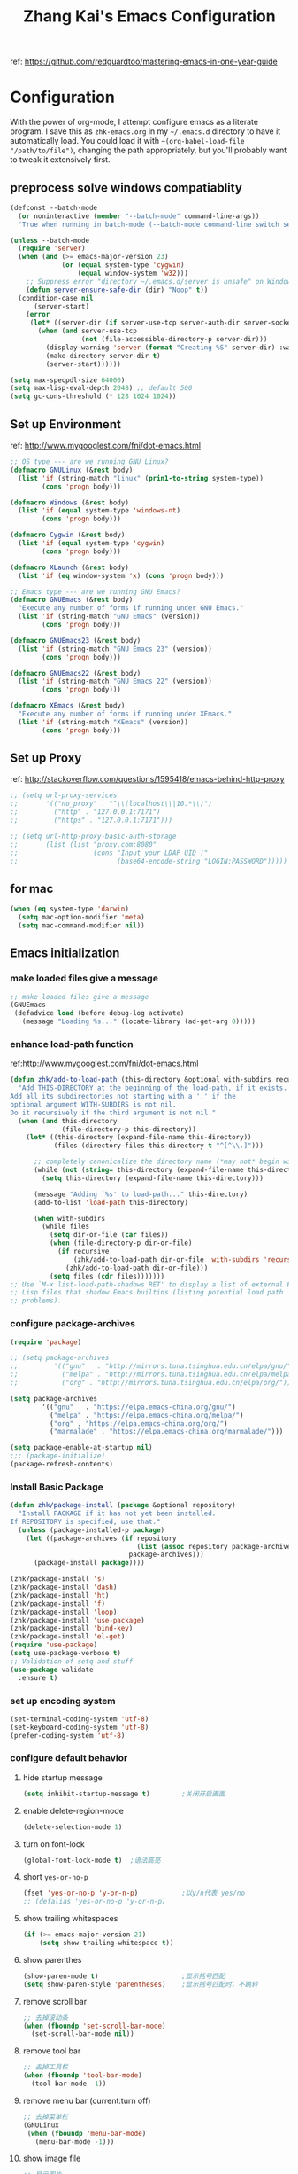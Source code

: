 #+TITLE: Zhang Kai's Emacs Configuration
#+OPTIONS: toc:4 h:4

ref: [[https://github.com/redguardtoo/mastering-emacs-in-one-year-guide]]
* Configuration
With the power of org-mode, I attempt configure emacs as a literate program. 
I save this as =zhk-emacs.org= in my =~/.emacs.d= directory to have it automatically load.
You could load it with =~(org-babel-load-file "/path/to/file")=, 
changing the path appropriately, but you'll probably want to tweak it extensively first.

** preprocess solve windows compatiablity
#+BEGIN_SRC emacs-lisp
  (defconst --batch-mode 
    (or noninteractive (member "--batch-mode" command-line-args))
    "True when running in batch-mode (--batch-mode command-line switch set).")

  (unless --batch-mode
    (require 'server)
    (when (and (>= emacs-major-version 23)
               (or (equal system-type 'cygwin)
                   (equal window-system 'w32)))
      ;; Suppress error "directory ~/.emacs.d/server is unsafe" on Windows.
      (defun server-ensure-safe-dir (dir) "Noop" t))
    (condition-case nil
        (server-start)
      (error
       (let* ((server-dir (if server-use-tcp server-auth-dir server-socket-dir)))
         (when (and server-use-tcp
                    (not (file-accessible-directory-p server-dir)))
           (display-warning 'server (format "Creating %S" server-dir) :warning)
           (make-directory server-dir t)
           (server-start))))))

  (setq max-specpdl-size 64000)
  (setq max-lisp-eval-depth 2048) ;; default 500
  (setq gc-cons-threshold (* 128 1024 1024))
#+END_SRC

** Set up Environment
ref: [[http://www.mygooglest.com/fni/dot-emacs.html]]
#+BEGIN_SRC emacs-lisp
  ;; OS type --- are we running GNU Linux?
  (defmacro GNULinux (&rest body)
    (list 'if (string-match "linux" (prin1-to-string system-type))
          (cons 'progn body)))
  
  (defmacro Windows (&rest body)
    (list 'if (equal system-type 'windows-nt)
          (cons 'progn body)))
  
  (defmacro Cygwin (&rest body)
    (list 'if (equal system-type 'cygwin)
          (cons 'progn body)))
  
  (defmacro XLaunch (&rest body)
    (list 'if (eq window-system 'x) (cons 'progn body)))
  
  ;; Emacs type --- are we running GNU Emacs?
  (defmacro GNUEmacs (&rest body)
    "Execute any number of forms if running under GNU Emacs."
    (list 'if (string-match "GNU Emacs" (version))
          (cons 'progn body)))
  
  (defmacro GNUEmacs23 (&rest body)
    (list 'if (string-match "GNU Emacs 23" (version))
          (cons 'progn body)))
  
  (defmacro GNUEmacs22 (&rest body)
    (list 'if (string-match "GNU Emacs 22" (version))
          (cons 'progn body)))
  
  (defmacro XEmacs (&rest body)
    "Execute any number of forms if running under XEmacs."
    (list 'if (string-match "XEmacs" (version))
          (cons 'progn body)))
  #+END_SRC

** Set up Proxy
ref: [[http://stackoverflow.com/questions/1595418/emacs-behind-http-proxy]]
#+BEGIN_SRC emacs-lisp
  ;; (setq url-proxy-services
  ;;       '(("no_proxy" . "^\\(localhost\\|10.*\\)")
  ;;         ("http" . "127.0.0.1:7171")
  ;;         ("https" . "127.0.0.1:7171")))

  ;; (setq url-http-proxy-basic-auth-storage
  ;;       (list (list "proxy.com:8080"
  ;;                   (cons "Input your LDAP UID !"
  ;;                         (base64-encode-string "LOGIN:PASSWORD")))))
#+END_SRC
** for mac
#+BEGIN_SRC emacs-lisp
  (when (eq system-type 'darwin)
    (setq mac-option-modifier 'meta)
    (setq mac-command-modifier nil))
#+END_SRC
** Emacs initialization
*** make loaded files give a message
#+BEGIN_SRC emacs-lisp
  ;; make loaded files give a message
  (GNUEmacs
   (defadvice load (before debug-log activate)
     (message "Loading %s..." (locate-library (ad-get-arg 0)))))
#+END_SRC
*** enhance load-path function
ref:[[http://www.mygooglest.com/fni/dot-emacs.html]]
#+BEGIN_SRC emacs-lisp
  (defun zhk/add-to-load-path (this-directory &optional with-subdirs recursive)
    "Add THIS-DIRECTORY at the beginning of the load-path, if it exists.
  Add all its subdirectories not starting with a '.' if the
  optional argument WITH-SUBDIRS is not nil.
  Do it recursively if the third argument is not nil."
    (when (and this-directory
               (file-directory-p this-directory))
      (let* ((this-directory (expand-file-name this-directory))
             (files (directory-files this-directory t "^[^\\.]")))
  
        ;; completely canonicalize the directory name (*may not* begin with `~')
        (while (not (string= this-directory (expand-file-name this-directory)))
          (setq this-directory (expand-file-name this-directory)))
  
        (message "Adding `%s' to load-path..." this-directory)
        (add-to-list 'load-path this-directory)
  
        (when with-subdirs
          (while files
            (setq dir-or-file (car files))
            (when (file-directory-p dir-or-file)
              (if recursive
                  (zhk/add-to-load-path dir-or-file 'with-subdirs 'recursive)
                (zhk/add-to-load-path dir-or-file)))
            (setq files (cdr files)))))))
  ;; Use `M-x list-load-path-shadows RET' to display a list of external Emacs
  ;; Lisp files that shadow Emacs builtins (listing potential load path
  ;; problems).
#+END_SRC

*** configure package-archives
#+BEGIN_SRC emacs-lisp
  (require 'package)

  ;; (setq package-archives
  ;;         '(("gnu"   . "http://mirrors.tuna.tsinghua.edu.cn/elpa/gnu/")
  ;;           ("melpa" . "http://mirrors.tuna.tsinghua.edu.cn/elpa/melpa/")
  ;;           ("org" . "http://mirrors.tuna.tsinghua.edu.cn/elpa/org/")))

  (setq package-archives
          '(("gnu"   . "https://elpa.emacs-china.org/gnu/")
            ("melpa" . "https://elpa.emacs-china.org/melpa/")
            ("org" . "https://elpa.emacs-china.org/org/")
            ("marmalade" . "https://elpa.emacs-china.org/marmalade/")))

  (setq package-enable-at-startup nil)
  ;;; (package-initialize)
  (package-refresh-contents)
#+END_SRC

*** Install Basic Package
#+BEGIN_SRC emacs-lisp
  (defun zhk/package-install (package &optional repository)
    "Install PACKAGE if it has not yet been installed.
  If REPOSITORY is specified, use that."
    (unless (package-installed-p package)
      (let ((package-archives (if repository
                                  (list (assoc repository package-archives))
                                package-archives)))
        (package-install package))))

  (zhk/package-install 's)
  (zhk/package-install 'dash)
  (zhk/package-install 'ht)
  (zhk/package-install 'f)
  (zhk/package-install 'loop)
  (zhk/package-install 'use-package)
  (zhk/package-install 'bind-key)
  (zhk/package-install 'el-get)
  (require 'use-package)
  (setq use-package-verbose t)
  ;; Validation of setq and stuff
  (use-package validate
    :ensure t)

#+END_SRC
*** set up encoding system
#+BEGIN_SRC emacs-lisp
  (set-terminal-coding-system 'utf-8)
  (set-keyboard-coding-system 'utf-8)
  (prefer-coding-system 'utf-8)
#+END_SRC

*** configure default behavior
**** hide startup message
#+BEGIN_SRC emacs-lisp
  (setq inhibit-startup-message t)        ;关闭开启画面
#+END_SRC
**** enable delete-region-mode
#+BEGIN_SRC emacs-lisp
  (delete-selection-mode 1)
#+END_SRC
**** turn on font-lock
#+BEGIN_SRC emacs-lisp
  (global-font-lock-mode t)  ;语法高亮
#+END_SRC
**** short =yes-or-no-p=
#+BEGIN_SRC emacs-lisp
  (fset 'yes-or-no-p 'y-or-n-p)           ;以y/n代表 yes/no
  ;; (defalias 'yes-or-no-p 'y-or-n-p)
#+END_SRC
**** show trailing whitespaces
#+BEGIN_SRC emacs-lisp
  (if (>= emacs-major-version 21)
      (setq show-trailing-whitespace t))
#+END_SRC
**** show parenthes 
#+BEGIN_SRC emacs-lisp
  (show-paren-mode t)                     ;显示括号匹配
  (setq show-paren-style 'parentheses)    ;显示括号匹配时，不跳转
#+END_SRC
**** remove scroll bar
#+BEGIN_SRC emacs-lisp
  ;; 去掉滚动条
  (when (fboundp 'set-scroll-bar-mode)
    (set-scroll-bar-mode nil))
#+END_SRC
**** remove tool bar
#+BEGIN_SRC emacs-lisp
  ;; 去掉工具栏
  (when (fboundp 'tool-bar-mode)
    (tool-bar-mode -1))
#+END_SRC
**** remove menu bar (current:turn off)
#+BEGIN_SRC emacs-lisp
  ;; 去掉菜单栏
  (GNULinux
   (when (fboundp 'menu-bar-mode)
     (menu-bar-mode -1)))
#+END_SRC
**** show image file
#+BEGIN_SRC emacs-lisp
  ;; 显示图片
  (when (fboundp 'auto-image-file-mode)
   (auto-image-file-mode t))
#+END_SRC
**** configure column related stuff
#+BEGIN_SRC emacs-lisp
  (setq column-number-mode t)             ;显示列号 the other way
  ;; (setq line-number-mode t)               ;显示行号
  (setq default-fill-column 80)           ;默认显示 80列就换行
  (setq-default fill-column 80)
#+END_SRC
**** enable uniquify
The library uniquify overrides Emacs’ default mechanism 
for making buffer names unique (using suffixes like <2>, 
<3> etc.) with a more sensible behaviour which use parts 
of the file names to make the buffer names distinguishable.
#+BEGIN_SRC emacs-lisp
  (require 'uniquify)
  (setq uniquify-buffer-name-style 'post-forward)
  (setq uniquify-after-kill-buffer-p t) ; rename after killing uniquified
  (setq uniquify-ignore-buffers-re "^\\*") ; don't muck with special buffers
#+END_SRC
**** Don't clutter up directories with files~
Rather than saving backup files scattered all over the file system,
let them live in the =.emacs.d/backups= directory inside of the starter kit.
emacs中，改变文件时，默认都会产生备份文件（以~结尾的文件）。可以完全去掉
（并不可取），也可以制定备份的方式。这里采用的是，把所有的文件备份都放在一个
固定的地方。对于每个备份文件，保留最原始的两个版本和最新的五个版本。
并且备份的时候，备份文件是复件，而不是原件。
#+BEGIN_SRC emacs-lisp
  (setq version-control t)
  (setq kept-old-versions 2)
  (setq kept-new-versions 5)
  (setq delete-old-versions t)
  (setq backup-by-copying t)
  (setq zhk/backup-dir (expand-file-name ".backups" zhk-top-dir))
  (if (not (file-exists-p zhk/backup-dir))
      (make-directory zhk/backup-dir))
  (setq backup-directory-alist `((".*" . ,zhk/backup-dir)))
#+END_SRC

**** set up hippie-expand
hippie-expand会优先使用表最前面的函数来补全。
这是说，首先使用当前的buffer补全，如果找不到，就到别的可见的窗口里寻找，
如果还找不到，那么到所有打开的buffer去找，如果还……那么到kill-ring里，
到文件名，到简称列表里，到list......当前使用的匹配方式会在echo区域显示。
特别有意思的是try-expand-line，它可以帮你补全整整一行文字。我很多时候有
两行文字大致相同，只有几个字不一样，但是我懒得去copy paste一下。那么我就
输入这行文字的前面几个字。然后多按几下M-/就能得到那一行。
#+BEGIN_SRC emacs-lisp
  ;;(global-set-key [(meta ?/)] 'hippie-expand)
  (bind-key "M-/" 'hippie-expand)
  (setq hippie-expand-try-functions-list
        '(try-expand-line
          try-expand-line-all-buffers
          try-expand-list
          try-expand-list-all-buffers
          try-expand-dabbrev
          try-expand-dabbrev-visible
          try-expand-dabbrev-all-buffers
          try-expand-dabbrev-from-kill
          try-complete-file-name
          try-complete-file-name-partially
          try-complete-lisp-symbol
          try-complete-lisp-symbol-partially
          try-expand-whole-kill))
#+END_SRC
**** enhance shell-mode
#+BEGIN_SRC emacs-lisp
  ;; (add-hook 'shell-mode-hook 'ansi-color-for-comint-mode-on)
  ;; comint install
  (use-package xterm-color
    :ensure t
    :config (progn
              (require 'xterm-color)
              (setq comint-output-filter-functions
                    (remove 'ansi-color-process-output comint-output-filter-functions))

              (add-hook 'shell-mode-hook
                        (lambda ()
                          ;; Disable font-locking in this buffer to improve performance
                          (font-lock-mode -1)
                          ;; Prevent font-locking from being re-enabled in this buffer
                          (make-local-variable 'font-lock-function)
                          (setq font-lock-function (lambda (_) nil))
                          (add-hook 'comint-preoutput-filter-functions 'xterm-color-filter nil t)))
              (setenv "TERM" "xterm-256color")


              ;; (add-hook 'comint-preoutput-filter-functions 'xterm-color-filter)
              ;; (setq comint-output-filter-functions
              ;;       (remove 'ansi-color-process-output comint-output-filter-functions))
              ;; (add-hook 'shell-mode-hook
              ;;           (lambda ()
              ;;             ;; Disable font-locking in this buffer to improve performance
              ;;             (font-lock-mode -1)
              ;;             ;; Prevent font-locking from being re-enabled in this buffer
              ;;             (make-local-variable 'font-lock-function)
              ;;             (setq font-lock-function (lambda (_) nil))
              ;;             (add-hook 'comint-preoutput-filter-functions 'xterm-color-filter nil t)))

              ;; (require 'eshell)
              ;; (add-hook 'eshell-mode-hook
              ;;           (lambda ()
              ;;             (setq xterm-color-preserve-properties t)))
              ;; (add-to-list 'eshell-preoutput-filter-functions 'xterm-color-filter)
              ;; (setq eshell-output-filter-functions
              ;;       (remove 'eshell-handle-ansi-color eshell-output-filter-functions))
              )
    )

  ;; which makes shell command always start a new shell.
  ;; by Ellen Taylor, 2012-07-20
  (defadvice shell (around always-new-shell)
    "Always start a new shell."
    (let ((buffer (generate-new-buffer-name "*shell*"))) ad-do-it))
  (ad-activate 'shell)
#+END_SRC
**** TODO try iswitchb-mode
#+BEGIN_SRC emacs-lisp
  (iswitchb-mode 1)
  (add-to-list 'iswitchb-buffer-ignore "^[ \t]*\\*")
#+END_SRC
***** ignore all =dired-mode= buffer
ref: [[http://stackoverflow.com/questions/12406774/iswitchb-ignore-dired-buffer]]

#+BEGIN_SRC emacs-lisp
  (defun iswitchb-ignore-dired-buffers (buffer)
    "Ignore all dired mode buffers."
    (with-current-buffer buffer
      (eq major-mode 'dired-mode)))
  
  (add-to-list 'iswitchb-buffer-ignore 'iswitchb-ignore-dired-buffers)
#+END_SRC
***** Using the arrow keys to select a buffer
The default key bindings to select a buffer might annoy some. Even more annoying is the fact that the left/right keys don’t work, and the up/down keys unhelpfully bring up old iswitchb lists which might even be out of date. With that in mind:
#+BEGIN_SRC emacs-lisp
  (require 'edmacro)
  (defun iswitchb-local-keys ()
    (mapc (lambda (K) 
            (let* ((key (car K)) (fun (cdr K)))
              (define-key iswitchb-mode-map (edmacro-parse-keys key) fun)))
          '(("<right>" . iswitchb-next-match)
            ("<left>"  . iswitchb-prev-match)
            ("<up>"    . ignore             )
            ("<down>"  . ignore             ))))
  (add-hook 'iswitchb-define-mode-map-hook 'iswitchb-local-keys)
#+END_SRC
***** fixed IswitchBuffers and Uniquify compatiable
ref:[[http://www.emacswiki.org/emacs/IswitchBuffers]]
#+BEGIN_SRC emacs-lisp
  (defadvice iswitchb-kill-buffer (after rescan-after-kill activate)
    "*Regenerate the list of matching buffer names after a kill.
      Necessary if using `uniquify' with `uniquify-after-kill-buffer-p'
      set to non-nil."
    (setq iswitchb-buflist iswitchb-matches)
    (iswitchb-rescan))
  (defun iswitchb-rescan ()
    "*Regenerate the list of matching buffer names."
    (interactive)
    (iswitchb-make-buflist iswitchb-default)
    (setq iswitchb-rescan t))
#+END_SRC
**** others
#+BEGIN_SRC emacs-lisp
  (setq enable-recursive-minibuffers  t)  ; 递归 minibuffer

  (setq frame-title-format "zhk@%b")      ;在标题栏提示你目前在什么位置

  (set-default 'indent-tabs-mode nil)
  ;; (setq make-backup-files nil)            ;不产生备份文件
  ;; (icomplete-mode 1) ;; 用M-x执行某个命令的时候，在输入的同时给出可选的命令名提示

  ;; 把这些缺省禁用的功能打开。 
  (put 'set-goal-column 'disabled nil)
  (put 'narrow-to-region 'disabled nil)
  (put 'upcase-region 'disabled nil)
  (put 'downcase-region 'disabled nil)

  (setq echo-keystrokes 0.1) ; 默认是1

  (setq display-time-format "%Y-%m-%d %a %H:%M:%S")
  (display-time-mode t)
#+END_SRC

*** fixed hangs under windows
ref: [[http://stackoverflow.com/questions/8837712/emacs-creates-buffers-very-slowly]]
ref: [[http://zzamboni.org/blog/solving-hangs-in-emacs-on-windows/]]
ref: [[http://stackoverflow.com/questions/2007329/emacs-23-1-50-1-hangs-ramdomly-for-6-8-seconds-on-windows-xp]]
#+BEGIN_SRC emacs-lisp
  (when (or (equal system-type 'windows-nt)
            (equal system-type 'cygwin))
    (setq w32-get-true-file-attributes nil)
    (global-auto-revert-mode -1))
#+END_SRC

** General Configuration
*** fixed chinese display error under windows
#+BEGIN_SRC emacs-lisp
  (when (equal system-type 'windows-nt)
    (set-default buffer-file-coding-system 'utf-8-unix)
    (set-default-coding-systems 'utf-8-unix)
    (setq-default pathname-coding-system 'euc-cn)
    (setq file-name-coding-system 'euc-cn))
#+END_SRC
*** set visible-bell : make emacs flash instead of beep.
#+BEGIN_SRC emacs-lisp
  (setq visible-bell t)
#+END_SRC
*** customize color-theme
ref:[[http://batsov.com/articles/2012/02/19/color-theming-in-emacs-reloaded/][very useful emacs24 color-theme]]
#+BEGIN_SRC emacs-lisp
  (load-theme 'wombat t)
  (zhk/package-install 'zenburn-theme)
  (zhk/package-install 'solarized-theme)
  (zhk/package-install 'color-theme-sanityinc-tomorrow)
  (zhk/package-install 'color-theme-sanityinc-solarized)
  ;;(zhk/package-install 'color-theme-solarized)
  ;;; (zhk/package-install 'colorsarenice-theme)
#+END_SRC
*** enable copy with outside application
支持emacs和外部程序的粘(ubuntu)
#+BEGIN_SRC emacs-lisp
    (when (fboundp 'x-select-enable-clipboard)
      (setq x-select-enable-clipboard t
            x-select-enable-primary t
            save-interprogram-paste-before-kill t))
#+END_SRC

*** enlarge kill-ring
用一个很大的 =kill ring=. 这样防止我不小心删掉重要的东西。我很努莽的，你知道 :P 
#+BEGIN_SRC emacs-lisp
  (setq kill-ring-max 256)
#+END_SRC

*** mouse avoidance mode
=exile=, mouse will return origin position.
#+BEGIN_SRC emacs-lisp
  (mouse-avoidance-mode 'exile)
  ;;; under exile mode, when point go out region, mouse will return origin position.
  (setq mouse-avoidance-threshold 10) ; when point enter this region, mouse avoid
#+END_SRC
*** smart copy one line. redefine =M+k=
#+BEGIN_SRC emacs-lisp
  ;; Smart copy, if no region active, it simply copy the current whole line
  (defadvice kill-line (before check-position activate)
    (if (member major-mode
                '(emacs-lisp-mode scheme-mode lisp-mode
                                  c-mode c++-mode objc-mode js-mode
                                  latex-mode plain-tex-mode))
        (if (and (eolp) (not (bolp)))
            (progn (forward-char 1)
                   (just-one-space 0)
                   (backward-char 1)))))
  
  (defadvice kill-ring-save (before slick-copy activate compile)
    "When called interactively with no active region, copy a single line instead."
    (interactive (if mark-active (list (region-beginning) (region-end))
                   (message "Copied line")
                   (list (line-beginning-position)
                         (line-beginning-position 2)))))
  
  (defadvice kill-region (before slick-cut activate compile)
    "When called interactively with no active region, kill a single line instead."
    (interactive
     (if mark-active (list (region-beginning) (region-end))
       (list (line-beginning-position)
             (line-beginning-position 2)))))
  
  ;; Copy line from point to the end, exclude the line break
  (defun qiang-copy-line (arg)
    "Copy lines (as many as prefix argument) in the kill ring"
    (interactive "p")
    (kill-ring-save (point)
                    (line-end-position))
    ;; (line-beginning-position (+ 1 arg)))
    (message "%d line%s copied" arg (if (= 1 arg) "" "s")))
  
  (global-set-key (kbd "M-k") 'qiang-copy-line)
#+END_SRC
*** set up fonts =Monaco=
#+BEGIN_SRC emacs-lisp
  ;; (when (or (eq window-system 'x)
  ;;           (eq window-system 'w32))
  ;;   (use-package chinese-fonts-setup
  ;;     :ensure t
  ;;     :config (chinese-fonts-setup-enable)))
#+END_SRC
*** automatic regonize chinese coding
#+BEGIN_SRC emacs-lisp
  ;; 使用 C-h C 命令, 可以查看当前文档使用的编码以及 emacs 自动识别编码的优先级.
  ;; (prefer-coding-system 'gb18030)
  ;; (prefer-coding-system 'utf-8)
  ;; 另外建议按下面的先后顺序来设置中文编码识别方式。
  ;; 重要提示:写在最后一行的，实际上最优先使用; 最前面一行，反而放到最后才识别。
  ;; utf-16le-with-signature 相当于 Windows 下的 Unicode 编码，这里也可写成
  ;; utf-16 (utf-16 实际上还细分为 utf-16le, utf-16be, utf-16le-with-signature等多种)
  (prefer-coding-system 'cp950)
  (prefer-coding-system 'gb2312)
  (prefer-coding-system 'cp936)
  (prefer-coding-system 'gb18030)
  ;(prefer-coding-system 'utf-16le-with-signature)
  (prefer-coding-system 'utf-16)
  ;; 新建文件使用utf-8-unix方式
  ;; 如果不写下面两句，只写
  ;; (prefer-coding-system 'utf-8)
  ;; 这一句的话，新建文件以utf-8编码，行末结束符平台相关
  (prefer-coding-system 'utf-8-dos)
  (prefer-coding-system 'utf-8-unix)
  ;; 编码设置 end
#+END_SRC
*** key bindings
**** redefine C-a
=C-a= 如果已经是最左，那么再按一次将跳到首个字符开始处
#+BEGIN_SRC emacs-lisp
  (defun lynnux-c-a (arg)
    (interactive "^p")
    (if (equal (current-column) 0)
        (skip-chars-forward " \t")
      (move-beginning-of-line arg))
    )
  (bind-key "C-a" 'lynnux-c-a)
  ;;(global-set-key (kbd "C-a") 'lynnux-c-a)
#+END_SRC

**** refine =Ctrl+t= to =set-mark-command=
C-t 设置标记，原键用c-x t代替，用colemak后，t在食指太容易按到
#+BEGIN_SRC emacs-lisp
  ;;(global-set-key (kbd "C-t") 'set-mark-command)
  ;;(global-set-key (kbd "\C-xt") 'transpose-chars)
  (bind-key "C-t" 'set-mark-command)
  (bind-key "\C-xt" 'transpose-chars)
#+END_SRC

**** enable =ibuffer=
启用=ibuffer=支持，增强=*buffer*=
#+BEGIN_SRC emacs-lisp
  (require 'ibuffer)
  ;;(global-set-key (kbd "C-x C-b") 'ibuffer)
  (bind-key "C-x C-b" 'ibuffer)
#+END_SRC

**** when press =ENTER=
#+BEGIN_SRC emacs-lisp
  ;;(global-set-key (kbd "RET") 'newline-and-indent)
  (bind-key "RET" 'newline-and-indent)
#+END_SRC

*** disable =ido-mode=
=Ido= is part of Emacs, starting with release 22.
#+BEGIN_SRC emacs-lisp
  ;; (when (> emacs-major-version 21)
  ;;   (ido-mode t)
  ;;   (setq ido-save-directory-list-file (expand-file-name ".ido_last" zhk-top-dir)
  ;;         ido-max-directory-size 100000
  ;;         ido-everywhere t     ;禁用ido everyting, 拷贝操作不方便
  ;;         ido-enable-prefix nil
  ;;         ido-enable-flex-matching t
  ;;         ido-create-new-buffer 'always
  ;;         ido-use-filename-at-point nil   ;; turn off, so annoying
  ;;         ido-default-file-method 'select-window
  ;;         ido-max-prospects 10))
#+END_SRC
*** Configure Helm
ref: [[http://tuhdo.github.io/helm-intro.html][helm-tutorial]]
#+BEGIN_SRC emacs-lisp
  (use-package helm
    :ensure t
    :diminish helm-mode
    :config (progn
              (mapcar #'(lambda (package) (unless (package-installed-p package) (package-install package)))
                      '(helm-swoop helm-flx helm-fuzzier smex helm-smex))
              (use-package helm-ido-like
                :load-path "site-lisp"
                :config (progn
                          (helm-ido-like)))
              ;; (require 'helm-config)
              ;; (helm-mode +1)
              ;; (setq helm-buffers-fuzzy-matching t
              ;;       helm-recentf-fuzzy-match    t
              ;;       helm-M-x-fuzzy-match t)
              ;; (validate-setq helm-ff-file-name-history-use-recentf t)
              ;; (validate-setq helm-reuse-last-window-split-state t)
              ;; ;; Don't use full width of the frame
              ;; (validate-setq helm-split-window-in-side-p t)
              ;; (helm-autoresize-mode t)
              (use-package helm-projectile
                :ensure t
                :init (progn
                        (helm-projectile-on)
                        (setq projectile-switch-project-action 'helm-projectile))
                :config (progn
                          (validate-setq projectile-completion-system 'helm)
                          ;; fix cannot create new file bug inside helm-projectile
                          ;; https://www.reddit.com/r/emacs/comments/3m8i5r/helmprojectile_quickly_findcreate_new_file_in/
                          (defvar helm-source-file-not-found
                            (helm-build-dummy-source
                                "Create file"
                              :action 'find-file))
                          (add-to-list 'helm-projectile-sources-list
                                       helm-source-file-not-found t))))
    :bind
    (("M-x" . helm-M-x)
     ("C-x b" . helm-mini)
     ("M-y" . helm-show-kill-ring)
     ("C-x C-f" . helm-find-files))
    )

  (ido-mode -1) ;; Turn off ido mode in case I enabled it accidentally
#+END_SRC
*** add =multiple-cursors= package
#+BEGIN_SRC emacs-lisp
  (use-package multiple-cursors
      :ensure t
      :bind (("C->" . mc/mark-next-like-this)
             ("C-<" . mc/mark-previous-like-this)
             ("C-*" . mc/mark-all-like-this)
             ("C-S-c C-S-c" . mc/edit-lines)
             ("<f8>" . mc/mark-next-like-this)
             ("S-<f8>" . mc/mark-previous-like-this)
             ("C-<f8>" . mc/mark-all-like-this)
             ))
#+END_SRC

*** add phi-search & phi-search-mc can work with multiple-cursors
**** configure phi-search (bind to "Ctrl-s")
#+BEGIN_SRC emacs-lisp
  (use-package phi-search
    :ensure t
    :init (progn
            (require 'phi-replace)
            (setq phi-search-limit           100
                  phi-search-case-sensitive  nil
                  phi-replace-case-sensitive t)
            (bind-key "M-n" 'phi-search-again-or-next     phi-search-default-map)
            (bind-key "M-p" 'phi-search-again-or-previous phi-search-default-map)
            )
    :bind
    (("C-s" . phi-search)
     ("C-r" . phi-search-backward)
     ("M-%" . phi-replace-query))
    )
#+END_SRC
**** configure phi-search-mc
#+BEGIN_SRC emacs-lisp
  (use-package phi-search-mc
    :ensure t
    :init (progn
            (require 'phi-search)
            (bind-key "C->" 'phi-search-mc/mark-next phi-search-default-map)
            (bind-key "C-<" 'phi-search-mc/mark-previous phi-search-default-map)
            (bind-key "C-*" 'phi-search-mc/mark-all phi-search-default-map)
            (bind-key "<f8>" 'phi-search-mc/mark-next phi-search-default-map)
            (bind-key "S-<f8>" 'phi-search-mc/mark-previous phi-search-default-map)
            (bind-key "C-<f8>" 'phi-search-mc/mark-all phi-search-default-map))
    )
#+END_SRC
*** TODO try =ace-jump-mode=
#+BEGIN_SRC emacs-lisp
  (use-package ace-jump-mode
    :ensure t
    :bind ("C-x j" . ace-jump-mode))
#+END_SRC
*** configure =shell-mode=
#+BEGIN_SRC emacs-lisp
  ;; M-x send-invisible RET text RET
  ;; notice password prompts and turn off echoing for them
  (add-hook 'comint-output-filter-functions
            'comint-watch-for-password-prompt)
#+END_SRC
*** configure dired-mode
#+BEGIN_SRC emacs-lisp
  (setq dired-listing-switches "-alh")
  ; (setq eshell-ls-use-in-dired t)
#+END_SRC
** Input Method Configuration
*** add EIM-popup =(best after auto-complete)=
一种很不错的拼音、五笔输入法。自己添加了popup支持
#+BEGIN_SRC emacs-lisp
  ;; ;; 设置输入法
  ;; (add-to-list 'load-path (expand-file-name "site-lisp/zhk-eim" zhk-top-dir))
  ;; (autoload 'eim-use-package "eim" "Another emacs input method")
  ;; (setq eim-use-tooltip t)

  ;; (defun zhk-eim-wb-activate-function ()
  ;;   (add-hook 'eim-active-hook
  ;;             (lambda ()
  ;;               (progn
  ;;                 (let ((map (eim-mode-map)))
  ;;                   (define-key eim-mode-map "-" 'eim-previous-page)
  ;;                   (define-key eim-mode-map "=" 'eim-next-page))
  ;;                 (setq eim-page-length 6))
  ;;               )))

  ;; ;; 设置五笔输入法
  ;; ;; 1. 临时拼音输入汉字。用 z 开头可以输入汉字的拼音并查看其五笔字码。
  ;; ;; 2. 反查五笔。用 M-x eim-describe-char 可以查看光标处汉字的五笔字码。
  ;; ;; 3. 加入自造词。M-x eim-table-add-word，默认是光标前的两个汉字。用 C-a 和 C-e 调整。

  ;; (register-input-method
  ;;  "eim-wb" "euc-cn" 'eim-use-package
  ;;  "五笔" "汉字五笔输入法" "zhk-wb.txt" 'zhk-eim-wb-activate-function)

  ;; (setq eim-wb-use-gbk t)     ;造词的时候使用

  ;; ;; 设置拼音输入法
  ;; (register-input-method
  ;;  "eim-py" "euc-cn" 'eim-use-package
  ;;  "拼音" "汉字拼音输入法" "py.txt")

  ;; ;; 用 ; 暂时输入英文
  ;; (require 'eim-extra)
  ;; (global-set-key ";" 'eim-insert-ascii)
  ;; (set-input-method "eim-wb")
  ;; (setq activate-input-method t)
#+END_SRC
*** chinese-pyim
#+BEGIN_SRC emacs-lisp
  (use-package pyim
    :ensure t
    :config
    ;; 激活 basedict 拼音词库
    (use-package pyim-basedict
      :ensure nil
      :config (pyim-basedict-enable))
    ;; 五笔用户使用 wbdict 词库
    (use-package pyim-wbdict
      :ensure t
      :config (pyim-wbdict-gbk-enable))

    (setq default-input-method "pyim")
    (setq pyim-default-scheme 'wubi)
    (setq pyim-page-style 'one-line)

    ;; 使用 pupup-el 来绘制选词框
    (setq pyim-page-tooltip 'popup)
    ;; 选词框显示7个候选词
    (setq pyim-page-length 7))
#+END_SRC
** Coding
*** add auto-mode-list
#+BEGIN_SRC emacs-lisp
  (add-to-list 'auto-mode-alist '("\\.h\\'" . c++-mode))
  (add-to-list 'auto-mode-alist '("\\.cc\\'" . c++-mode))
  (add-to-list 'auto-mode-alist '("\\.hpp\\'" . c++-mode))
  (add-to-list 'auto-mode-alist '("\\.cxx\\'" . c++-mode))
  (add-to-list 'auto-mode-alist '("\\.cpp\\'" . c++-mode))
#+END_SRC
*** Global-key-binding
#+BEGIN_SRC emacs-lisp
  (defun zhk/open-eshell-other-buffer ()
    "Open eshell in other buffer"
    (interactive)
    (split-window-vertically)
    (eshell))
  (defun zhk/clear-eshell-buffer ()
    "Clear eshell buffer"
    (interactive)
    (let ((eshell-buffer-maximum-lines 0))
      (eshell-truncate-buffer)))
  (global-set-key [f10] 'zhk/open-eshell-other-buffer)
  (global-set-key [C-f10] 'eshell)
  (global-set-key [S-f10] 'zhk/clear-eshell-buffer)
  (global-set-key [f11] 'shell)
#+END_SRC
*** goto-definition & back --> bind key =f12 & S-f12=
ref[[http://sourceforge.net/mailarchive/message.php?msg_id=27414242]]
#+BEGIN_SRC emacs-lisp
  ;; (defvar zhk/semantic-tags-location-ring (make-ring 32))

  ;; (defun zhk/semantic-goto-definition (point)
  ;;   "Goto definition using semantic-ia-fast-jump   
  ;; save the pointer marker if tag is found"
  ;;   (interactive "d")
  ;;   (condition-case err
  ;;       (progn                            
  ;;         (ring-insert zhk/semantic-tags-location-ring (point-marker))  
  ;;         (semantic-ia-fast-jump point))
  ;;     (error
  ;;      ;;if not found remove the tag saved in the ring  
  ;;      (set-marker (ring-remove zhk/semantic-tags-location-ring 0) nil nil)
  ;;      (signal (car err) (cdr err)))))

  ;; (defun zhk/semantic-goto-implement (point)
  ;;   "Goto definition using semantic-ia-fast-jump   
  ;; save the pointer marker if tag is found"
  ;;   (interactive "d")
  ;;   (condition-case err
  ;;       (progn                            
  ;;         (ring-insert zhk/semantic-tags-location-ring (point-marker))  
  ;;         (semantic-complete-jump point))
  ;;     (error
  ;;      ;;if not found remove the tag saved in the ring  
  ;;      (set-marker (ring-remove zhk/semantic-tags-location-ring 0) nil nil)
  ;;      (signal (car err) (cdr err)))))


  ;; (defun zhk/semantic-pop-tag-mark ()
  ;;   "popup the tag save by semantic-goto-definition"   
  ;;   (interactive)
  ;;   (if (ring-empty-p zhk/semantic-tags-location-ring)
  ;;       (message "%s" "No more tags available")
  ;;     (let* ((marker (ring-remove zhk/semantic-tags-location-ring 0))
  ;;            (buff (marker-buffer marker))
  ;;            (pos (marker-position marker))
  ;;            (cur-buff (current-buffer)))
  ;;       (if (not buff)
  ;;           (message "Buffer has been deleted")
  ;;         (progn
  ;;           (if (equal buff (current-buffer))
  ;;               (message "Buffer is current-buffer.")
  ;;             (progn (switch-to-buffer buff)
  ;;                    (kill-buffer-if-not-modified cur-buff)))
  ;;           (goto-char pos)
  ;;           (redisplay) ; fixed linum missing problem.
  ;;           ))
  ;;       (set-marker marker nil nil))))

  ;; (global-set-key [f12] 'zhk/semantic-goto-definition)
  ;; (global-set-key [S-f12] 'zhk/semantic-pop-tag-mark)
#+END_SRC
*** comment/uncomment code --> bind key =Alt+;=
1. when a region active, =Alt+;= comment/uncomment code.
2. when no region active. comment/uncomment this line.
#+BEGIN_SRC emacs-lisp
  (defun qiang-comment-dwim-line (&optional arg)
    "Replacement for the comment-dwim command.
  If no region is selected and current line is not blank and we are not at the end of the line,
  then comment current line.
  Replaces default behaviour of comment-dwim, when it inserts comment at the end of the line."
    (interactive "*P")
    (comment-normalize-vars)
    (if (and (not (region-active-p)) (not (looking-at "[ \t]*$")))
        (comment-or-uncomment-region (line-beginning-position) (line-end-position))
      (comment-dwim arg)))
  (global-set-key "\M-;" 'qiang-comment-dwim-line)
#+END_SRC
*** set for tabs --> indentation behavior
参考[[http://www.jwz.org/doc/tabs-vs-spaces.html][tabs-vs-spaces]].
#+BEGIN_SRC emacs-lisp
  (setq c-basic-offset 4)
  (setq tab-width 4)
  (setq-default tab-width 4)
  (setq indent-tabs-mode nil)
  ;; To make emacs use spaces instead of tabs
  ;;            (Added by Art Lee on 2/19/2008)
  (setq-default indent-tabs-mode nil)
#+END_SRC
*** setup projectile
#+BEGIN_SRC emacs-lisp
  (use-package projectile
    :ensure t
    :init (projectile-mode t)
    :config
    (add-to-list 'projectile-globally-ignored-files "*.org")
    (add-to-list 'projectile-globally-ignored-modes "org-mode")
    ;; (add-to-list 'projectile-globally-ignored-directories "orgfiles")
    ;; (setq projectile-require-project-root nil)
    (setq projectile-enable-caching t)
    )
#+END_SRC
*** set up code-style
#+BEGIN_SRC emacs-lisp
  (setq c-default-style '((java-mode . "java")
                          (c-mode . "k&r")
                          (c++-mode . "k&r")
                          (cc-mode . "k&r")
                          ))
  (use-package google-c-style
     :ensure t
     :init (progn
             (defun zhk/c-setup-style ()
               (google-set-c-style)
               (c-set-style "google")
               (setq tab-width 4)
               (setq c-basic-offset tab-width)
               (setq-default indent-tabs-mode nil)
               (google-make-newline-indent)
               (c-set-offset 'access-label '-)
               )
             ;;(add-hook 'c-mode-common-hook 'google-set-c-style)
             (add-hook 'c-mode-common-hook 'zhk/c-setup-style))
     :config (progn
               (defun zhk/reformat-code-style (&optional arg region)
                 "reformat source code"
                 (interactive
                  (list current-prefix-arg (use-region-p)))
                 (zhk/c-setup-style)
                 (if region
                     (progn 
                       (indent-region (region-beginning) (region-end) nil)
                       (untabify (region-beginning) (region-end)))
                   (progn
                     (indent-region (point-min) (point-max) nil)
                     (untabify (point-min) (point-max)))))
               )
     )
#+END_SRC
*** add =highlight-indentation= package
show vertical guide lines of indentation levels (spaces only).
[[http://stackoverflow.com/questions/1587972/how-to-display-indentation-guides-in-emacs][reference]].
#+BEGIN_SRC emacs-lisp
  (use-package highlight-indentation
    :ensure t
    :init (progn
            (add-hook 'c-mode-common-hook   'highlight-indentation-mode)
            (add-hook 'python-mode-hook     'highlight-indentation-mode)
            (add-hook 'emacs-lisp-mode-hook 'highlight-indentation-mode)
            (add-hook 'lisp-mode-hook       'highlight-indentation-mode)
            (add-hook 'sh-mode-hook         'highlight-indentation-mode)
            (add-hook 'asy-mode-hook        'highlight-indentation-mode)
            (add-hook 'lua-mode-hook        'highlight-indentation-mode)
            (add-hook 'json-mode-hook       'highlight-indentation-mode)
            ;; (add-hook 'nxml-mode-hook       'highlight-indentation-mode)
            ))
#+END_SRC

*** TODO try =indent-guide= package
#+BEGIN_SRC emacs-lisp
  ;; (use-package indent-guide
  ;;    :ensure nil
  ;;    :init (progn
  ;;             ;; (set-face-background 'indent-guide-face "red")
  ;;             ;; (setq indent-guide-char ":")
  ;;            ;;(add-hook 'emacs-lisp-mode-hook 'indent-guide-mode)
  ;;            ))
#+END_SRC
*** update time-stamp =Last Modified=
Before write file, update =Last Modified: <time-stamp>=
#+BEGIN_SRC emacs-lisp
  (defun zhk/update-time-stamp ()
    "update Last Modified: time-stamp in format 20xx/xx/xx hh:mm:ss"
    (interactive)
    (let (
          (line-limit 10)
          (ts-format
           "^\\([ \t]*\\(\*\\|//\\|#\\)[ \t]*Last Modified:[ \t]*\\)\\([-T:+0-9/ \t]+\\)$")
          search-limit
          tmp-start
          tmp-end
          )
      (save-excursion
        (save-restriction
          (widen)
          (goto-char (point-min))
          (forward-line line-limit)
          (setq search-limit (point))
          (goto-char (point-min))
          (if (re-search-forward ts-format search-limit 't)
              (progn
                (setq tmp-start (match-beginning 3))
                (setq tmp-end   (match-end 3))
                (delete-region tmp-start tmp-end)
                (goto-char tmp-start)
                (insert-and-inherit (format-time-string
                                     "%Y/%m/%d %02H:%02M:%02S"))
                )
            )
          )
        )
      )
    )
  (add-hook 'before-save-hook 'zhk/update-time-stamp)
#+END_SRC
*** show line number
显示行号。
#+BEGIN_SRC emacs-lisp
  (require 'linum)
  
  ;; (global-linum-mode 1)
  ;; 行号后加一空格 
  (defvar my-linum-format-string "%4d ")
  
  (add-hook 'linum-before-numbering-hook 'my-linum-get-format-string)
  
  (defun my-linum-get-format-string ()
    (let* ((width (length (number-to-string
                           (count-lines (point-min) (point-max)))))
           (format (concat "%" (number-to-string width) "d ")))
      (setq my-linum-format-string format)))
  
  (setq linum-format 'my-linum-format)
  
  (defun my-linum-format (line-number)
    (propertize (format my-linum-format-string line-number) 'face 'linum))
  
  (defun zhk-turn-on-linum-mode ()
    (linum-mode t))
  
  ;; (add-hook 'emacs-lisp-mode-hook 'zhk-turn-on-linum-mode)
  ;; (add-hook 'lisp-mode-hook       'zhk-turn-on-linum-mode)
  ;; (add-hook 'c-mode-common-hook   'zhk-turn-on-linum-mode)
  ;; (add-hook 'python-mode-hook     'zhk-turn-on-linum-mode)
  ;; (add-hook 'sh-mode-hook         'zhk-turn-on-linum-mode)
#+END_SRC
*** setup rainbow
#+BEGIN_SRC emacs-lisp
  ;; Show colors in code
  (use-package rainbow-mode
    :ensure t
    :diminish (rainbow-mode . "🌈")
    :init
    (dolist
        (hook '(css-mode-hook
                html-mode-hook
                js-mode-hook
                emacs-lisp-mode-hook
                text-mode-hook))
      (add-hook hook #'rainbow-mode)))
#+END_SRC
*** init =yasnippet=
#+BEGIN_SRC emacs-lisp
  (use-package yasnippet
    :ensure t
    :diminish yas-minor-mode
    :init (yas-global-mode t)
    :config (progn 
              ;; preserve tab-completion in ansi-term
              (add-hook 'term-mode-hook
                        (lambda ()
                          (setq yas-dont-activate t)))
              ;; set snippets
              (require 'f)
              (require 'dash)
              (add-to-list 'yas-snippet-dirs (f-expand "snippets" zhk-top-dir))
              ;; add all extra dir
              (let ((dir (f-expand "extra" zhk-top-dir)))
                (when (f-exists? dir)
                  (--each-while
                      (--map (f-expand "snippets" it)
                             (f-directories dir))
                      (f-exists? it)
                    (add-to-list 'yas-snippet-dirs it))))
              (yas-reload-all)
              ;; disable tab
              (define-key yas-minor-mode-map (kbd "<tab>") nil)
              (define-key yas-minor-mode-map (kbd "TAB") nil)

              ;;keys for navigation
              (define-key yas-keymap [(tab)]       nil)
              (define-key yas-keymap (kbd "TAB")   nil)
              (define-key yas-keymap [(shift tab)] nil)
              (define-key yas-keymap [backtab]     nil)
              ;; (bind-key "M-n" 'yas-next-field-or-maybe-expand yas-keymap)
              ;; (bind-key "M-p" 'yas-prev-field yas-keymap)
              (bind-key "C-c C-n" 'yas-next-field-or-maybe-expand yas-keymap)
              (bind-key "C-c C-p" 'yas-prev-field yas-keymap)
              ))
#+END_SRC
*** init =auto-complete=
#+BEGIN_SRC emacs-lisp
  (use-package auto-complete
    :ensure t
    :init (progn
            ;; (add-to-list 'ac-dictionary-directories (expand-file-name "dict" zhk-top-dir))
            (require 'auto-complete-config)
            (validate-setq ac-modes '(nxml-mode org-mode))
            (defun ac-yasnippet-document (complete)
              "* Completes Documentation for Yasnippet"
              (let (templates only-one (ret ""))
                (setq templates (mapcar #'cdr
                                        (mapcan #'(lambda (table)
                                                    (yas/fetch table complete))
                                                (yas/get-snippet-tables))))
                (mapc #'(lambda (template)
                          (setq ret (format "%s%s\n%s\n" ret (yas/template-name template) (yas/template-content template))))
                      templates)
                (when (string-match "\n\\'" ret)
                  (setq ret (replace-match "" nil nil ret)))
                ret))
            (ac-define-source yasnippet
              '((depends yasnippet)
                (candidates . ac-yasnippet-candidates)
                (action . yas/expand)
                (candidate-face . ac-yasnippet-candidate-face)
                (selection-face . ac-yasnippet-selection-face)
                (document . ac-yasnippet-document)
                (symbol . "a")))
            
            ;; (ac-config-default)
            (setq ac-auto-show-menu t
                  ac-auto-start 2
                  ac-delay .1
                  ac-dwim t
                  ac-candidate-limit ac-menu-height
                  ac-use-menu-map t
                  ac-use-quick-help t
                  ac-quick-help-delay .8
                  ac-disable-faces nil
                  ac-ignore-case 'smart)
            (set-default 'ac-sources
                         '(ac-source-capf
                           ac-source-yasnippet
                           ac-source-dictionary
                           ac-source-abbrev
                           ac-source-words-in-buffer  ;去掉加快速度
                           ;; ac-source-words-in-same-mode-buffers
                           ;; ac-source-imenu
                           ac-source-files-in-current-dir
                           ac-source-filename))
            (global-auto-complete-mode)
            ;; (defun zhk/use-auto-complete-hook ()
            ;;   (when (fboundp 'company-mode)
            ;;     (company-mode -1))
            ;;   (auto-complete-mode 1))
            )
    :config (progn                        ; run after module has been loaded
              (ac-linum-workaround)
              (use-package ac-capf
                :ensure t)
              (defun zhk/ac-elisp-setup ()
                (setq ac-sources
                      '(ac-source-variables
                        ac-source-symbols
                        ac-source-features
                        ac-source-functions
                        ac-source-yasnippet
                        ac-source-words-in-same-mode-buffers
                        ac-source-files-in-current-dir
                        ac-source-filename)))
              ;; (add-hook 'emacs-lisp-mode-hook 'zhk/ac-elisp-setup)
              (defun zhk/ac-c++-setup ()
                (setq ac-sources
                      '(;ac-source-semantic-raw
                        ac-source-yasnippet
                        ac-source-dictionary
                        ;; ac-source-words-in-buffer  ;去掉加快速度
                        ac-source-words-in-same-mode-buffers
                        ac-source-files-in-current-dir
                        ac-source-filename)))
              ;; (add-hook 'c-mode-common-hook 'zhk/ac-c++-setup)
              ;; because outside had bind-key c-s to phi-search, so fix it.
              ;; (bind-key "C-s" 'ac-isearch ac-menu-map)
              ;; (defun zhk/c-compelte-semantic ()
              ;;   (local-key-binding (kbd "C-c TAB") 'ac-complete-semantic))
              ;; (add-hook 'c-mode-common-hook 'zhk/c-compelte-semantic)
              
              ))
#+END_SRC
*** install =company-mode=
#+BEGIN_SRC emacs-lisp
  (use-package company
    :ensure t
    ;; :defer 5
    :init (progn
            (setq company-idle-delay 0.05)
            (setq company-minimum-prefix-length 2)
            (setq company-dabbrev-downcase nil
                  company-show-numbers t; 显示序号
                  company-transformers '(company-sort-by-backend-importance)
                  company-dabbrev-ignore-case nil
                  company-require-match nil)
            (setq company-global-modes '(not org-mode nxml-mode))
            (global-company-mode))
    :preface (progn
               ;; enable yasnippet everywhere
               (defvar company-mode/enable-yas t
                 "Enable yasnippet for all backends.")
               (defun company-mode/backend-with-yas (backend)
                 (if (or (not company-mode/enable-yas)
                         (and (listp backend) (member 'company-yasnippet backend)))
                     backend
                   (append (if (consp backend) backend (list backend))
                           '(:with company-yasnippet)))))
    ;; :bind ("C-x p" . company-yasnippet)
    :config (progn
              ;; remove unused backends
              (validate-setq company-backends (delete 'company-semantic company-backends))
              (validate-setq company-backends (delete 'company-eclim company-backends))
              (validate-setq company-backends (delete 'company-xcode company-backends))
              (validate-setq company-backends (delete 'company-clang company-backends))
              (validate-setq company-backends (delete 'company-cmake company-backends))
              (validate-setq company-backends (delete 'company-bbdb company-backends))
              (validate-setq company-backends (delete 'company-oddmuse company-backends))
              (validate-setq company-backends
                             (mapcar #'company-mode/backend-with-yas company-backends))
              (use-package company-statistics
                :ensure t
                :config (company-statistics-mode))
              ;; similar popup colors
              (custom-set-faces
               '(company-preview
                 ((t (:foreground "darkgray" :underline t))))
               '(company-preview-common
                 ((t (:inherit company-preview))))
               '(company-tooltip
                 ((t (:background "lightgray" :foreground "black"))))
               '(company-tooltip-selection
                 ((t (:background "steelblue" :foreground "white"))))
               '(company-tooltip-common
                 ((((type x)) (:inherit company-tooltip :weight bold))
                  (t (:inherit company-tooltip))))
               '(company-tooltip-common-selection
                 ((((type x)) (:inherit company-tooltip-selection :weight bold))
                  (t (:inherit company-tooltip-selection))))))
    )
#+END_SRC
#+END_SRC
*** enable =paredit-mode=
[[http://www.emacswiki.org/emacs/PareditCheatsheet][PareditCheatSheet]]
#+BEGIN_SRC emacs-lisp
  (use-package paredit
    :ensure t
    :init (progn
            (add-hook 'emacs-lisp-mode-hook       'enable-paredit-mode)
            (add-hook 'eval-expression-minibuffer-setup-hook 'enable-paredit-mode)
            (add-hook 'ielm-mode-hook             'enable-paredit-mode)
            (add-hook 'lisp-mode-hook             'enable-paredit-mode)
            (add-hook 'lisp-interaction-mode-hook 'enable-paredit-mode)
            (add-hook 'scheme-mode-hook           'enable-paredit-mode)))
#+END_SRC

*** json-mode
#+BEGIN_SRC emacs-lisp
  (use-package json-mode
    :ensure t
    :init (progn
            (setq json-encoding-default-indentation "  ")
            (defun zhk/json-mode-tab-with-hook ()
              ;;(make-local-variable 'tab-width)
              (setq-local tab-width 2)
              (setq-local js-indent-level 2))
            (add-hook 'json-mode-hook 'zhk/json-mode-tab-with-hook))
    )
#+END_SRC
*** code folding. =hs-minor-mode=
#+BEGIN_SRC emacs-lisp
  (use-package hideshow
    :ensure t
    :init (progn 
            (add-hook 'c-mode-common-hook   'hs-minor-mode)
            (add-hook 'python-mode-hook     'hs-minor-mode)
            (add-hook 'emacs-lisp-mode-hook 'hs-minor-mode)
            (add-hook 'lisp-mode-hook       'hs-minor-mode)
            (add-hook 'lua-mode-hook        'hs-minor-mode)
            (add-hook 'json-mode-hook       'hs-minor-mode)))
  ;; (defun zhk-set-code-fold-toggle ()
  ;;   (define-key hs-minor-mode-map "\C-zh" 'hs-toggle-hiding)
  ;;   (define-key hs-minor-mode-map "\C-ch" 'hs-toggle-hiding)
  ;; )
  ;; (add-hook 'hs-minor-mode-hook 'zhk-set-code-fold-toggle)
#+END_SRC
*** python
**** setup =elpy=
ref:[[https://github.com/jorgenschaefer/elpy/wiki/Installation]]
#+BEGIN_SRC emacs-lisp
  (use-package elpy
    :ensure t
    :config
    (require 'elpy)
    (setq elpy-modules (delq 'elpy-module-company elpy-modules))

    (elpy-enable)
    ;; setup virtualenv
    (let ((dota/virtual-env-path (getenv "GLOBAL_VIRTUALENV_PATH")))
      (when (and (stringp dota/virtual-env-path)
                 (> (length dota/virtual-env-path) 1))
        (pyvenv-activate dota/virtual-env-path)))
    ;; (pyvenv-activate "/home/demouser/local/py36")
    ;;(elpy-use-ipython)
    ;;(setq python-shell-interpreter-args "--simple-prompt --pprint")

    (setq python-shell-interpreter "jupyter"
          python-shell-interpreter-args "console --simple-prompt"
          python-shell-prompt-detect-failure-warning nil)
    (add-to-list 'python-shell-completion-native-disabled-interpreters
                 "jupyter")

    ;; fix company-yasnippet
    ;; ref: https://github.com/jorgenschaefer/elpy/issues/530
    (add-hook 'python-mode-hook
              (lambda ()
                ;; explicitly load company for the occasion when the deferred
                ;; loading with use-package hasn't kicked in yet
                (company-mode)
                (add-to-list 'company-backends
                             (company-mode/backend-with-yas 'elpy-company-backend))))
    )
#+END_SRC
**** setup =py-autopep8= beautify a Python buffer
#+BEGIN_SRC emacs-lisp
  ;; (use-package py-autopep8
  ;;   :ensure t
  ;;   :init (progn
  ;;           (setq py-autopep8-options '("--max-line-length=90"))
  ;;           )
  ;;   )
#+END_SRC
**** define =zhk/autopep8= beautify a region of python using autopep8
#+BEGIN_SRC emacs-lisp
  (defun zhk/autopep8 ()
    "Beautify a region of python using autopep8"
    (interactive)
    (let ((orig-point (point))
          (cmd "python -c \"import autopep8,sys;reload(sys);sys.setdefaultencoding('utf-8');print autopep8.fix_code(sys.stdin.read().decode('utf-8'))\""))
      (unless (mark)
        (mark-defun))
      (shell-command-on-region (point)
                               (mark)
                               cmd nil t)
      (goto-char orig-point)))
#+END_SRC
*** doxymacs -- generate code comments.
#+BEGIN_SRC emacs-lisp
  (eval-and-compile
    (defun zhk/doxymacs-load-path ()
      (require 'f)
      (f-join zhk-top-dir "site-lisp" "doxymacs")))
  (use-package doxymacs
    :load-path (lambda () (list (zhk/doxymacs-load-path)))
    :init (progn
            (defun my-doxymacs-font-lock-hook ()
              (if (or (eq major-mode 'c-mode)
                      (eq major-mode 'c++-mode)
                      (eq major-mode 'cc-mode))
                  (doxymacs-font-lock)))
            (add-hook 'font-lock-mode-hook 'my-doxymacs-font-lock-hook)
            (add-hook 'c-mode-common-hook 'doxymacs-mode)
            )
    )
#+END_SRC
*** magit
#+BEGIN_SRC emacs-lisp
  (use-package magit
    :ensure t
    :bind ("C-c g" . magit-status))
#+END_SRC
*** setup rtags
#+BEGIN_SRC emacs-lisp
  (GNULinux
   (use-package rtags
     :ensure t
     :init
     (progn
       (add-hook 'c-mode-hook 'rtags-start-process-unless-running)
       (add-hook 'c++-mode-hook 'rtags-start-process-unless-running))
     :config
     (progn
       (rtags-enable-standard-keybindings)
       (require 'f)
       (require 's)
       (setq zhk/rtags-bin-dir
             (f-join (rtags-package-install-path)
                     (format "rtags-%s" rtags-package-version)
                     "bin"))
       ;; add rtags-xxx/bin to path
       (setenv "PATH"
               (s-join path-separator
                       (list zhk/rtags-bin-dir (getenv "PATH"))))
       (add-to-list 'exec-path zhk/rtags-bin-dir)
       )))
#+END_SRC
*** setup ycmd
Use =C-c y .= ycmd-goto then Use =M-,=back original position.

#+BEGIN_SRC emacs-lisp
  (use-package ycmd
    :ensure t
    :init (progn
            (when (getenv "DOTA_GP_EPREFIX")
              (require 'f)
              (setq ycmd-server-command
                    (list "python2"
                          (f-join (getenv "DOTA_GP_EPREFIX")
                                  "usr/share/vim/vimfiles/third_party/ycmd/ycmd")))
              (setq ycmd-global-config
                    (f-join zhk-top-dir "ycmd_conf/ycmd_global_conf.py")))
            ;; (setq ycmd-force-semantic-completion t)
            (add-hook 'c++-mode-hook #'ycmd-mode)
            (add-hook 'c-mode-hook   #'ycmd-mode))
    :bind (([f12] . ycmd-goto)
           ([S-f12] . xref-pop-marker-stack))
    :config (progn
              (define-key ycmd-mode-map ycmd-keymap-prefix nil)
              (setq ycmd-keymap-prefix (kbd "C-c y"))
              (define-key ycmd-mode-map ycmd-keymap-prefix
                ycmd-command-map)
              (use-package company-ycmd
                :ensure t
                :init (progn
                        (setq company-ycmd-enable-fuzzy-matching nil)
                        (setq company-ycmd-request-sync-timeout 0)
                        ;; (add-hook 'ycmd-mode-hook 'company-ycmd-setup)
                        )
                :config (progn
                          (defun zhk/company-ycmd-yasnippet--prefix ()
                            (and (bound-and-true-p yas-minor-mode)
                                 (bound-and-true-p ycmd-mode)
                                 (let ((x (company-grab-symbol-cons "\\.\\|->\\|::\\|/" 2)))
                                   (cond ((stringp x) x)
                                         ((consp x) nil)
                                         (t x)))))
                          ;; when inside semantic, disable yasnippet
                          (defun zhk/company-ycmd-yasnippet (command &optional arg &rest ignore)
                            (interactive (list 'interactive))
                            (cl-case command
                              (interactive (company-begin-backend 'company-yasnippet))
                              (prefix (zhk/company-ycmd-yasnippet--prefix))
                              (annotation
                               (concat
                                (unless company-tooltip-align-annotations " -> ")
                                (get-text-property 0 'yas-annotation arg)))
                              (candidates (company-yasnippet--candidates arg))
                              (no-cache t)
                              (post-completion
                               (let ((template (get-text-property 0 'yas-template arg))
                                     (prefix-offset (get-text-property 0 'yas-prefix-offset arg)))
                                 (yas-expand-snippet (yas--template-content template)
                                                     (- (point) (length arg) prefix-offset)
                                                     (point)
                                                     (yas--template-expand-env template))))))
                          (defun zhk/add-ycmd-backends ()
                            (make-local-variable 'company-backends)
                            (add-to-list 'company-backends
                                         '(company-ycmd :with zhk/company-ycmd-yasnippet)))
                          (add-hook 'ycmd-mode-hook 'zhk/add-ycmd-backends)
                          (defun zhk/company-ycmd-semantic-complete ()
                            (interactive)
                            (let ((ycmd-force-semantic-completion t))
                              (company-complete)))
                          (define-key ycmd-mode-map "\C-xp" 'zhk/company-ycmd-semantic-complete)
                          ))
              ;; (defun ycmd-setup-completion-at-point-function ()
              ;;   "Setup `completion-at-point-functions' for `ycmd-mode'."
              ;;   (add-hook 'completion-at-point-functions
              ;;             #'ycmd-complete-at-point nil :local))
              ;; (add-hook 'ycmd-mode #'ycmd-setup-completion-at-point-function)
              )
    )
#+END_SRC
*** setup =cmake-mode=
#+BEGIN_SRC emacs-lisp
  (use-package cmake-mode
    :ensure t)
#+END_SRC
*** setup eldoc
#+BEGIN_SRC emacs-lisp
  (use-package eldoc
    :ensure t
    :diminish eldoc-mode
    :init (add-hook 'ycmd-mode-hook 'ycmd-eldoc-setup))
#+END_SRC
*** add scheme support
#+BEGIN_SRC emacs-lisp
  ;; (use-package geiser
  ;;   :ensure t
  ;;   :init (progn
  ;;           (Windows
  ;;            ;; (setq geiser-racket-binary "D:/Program/Racket/Racket.exe")
  ;;            (setq geiser-active-implementations '(racket))
  ;;            (add-hook 'scheme-mode-hook 'geiser-mode))))

  ;; (use-package ac-geiser
  ;;   :ensure t
  ;;   :init (progn
  ;;           (require 'ac-geiser)
  ;;           (defun zhk/turn-off-company-mode ()
  ;;             (when (fboundp 'company-mode)
  ;;               (company-mode -1)))
  ;;           (add-hook 'geiser-mode-hook 'ac-geiser-setup)
  ;;           (add-hook 'geiser-repl-mode-hook 'ac-geiser-setup)
  ;;           (add-hook 'geiser-mode-hook 'zhk/turn-off-company-mode)
  ;;           (add-hook 'geiser-repl-mode-hook 'zhk/turn-off-company-mode)
  ;;           (eval-after-load "auto-complete"
  ;;             '(add-to-list 'ac-modes 'geiser-repl-mode))))
#+END_SRC
*** xml Configuration
#+BEGIN_SRC emacs-lisp
  (use-package nxml-mode
    :defer 2
    :init (progn
            (add-to-list 'hs-special-modes-alist
                         (list 'nxml-mode
                               "<!--\\|<[^/>]*[^/]>"
                               "-->\\|</[^/>]*[^/]>"
                               "<!--"
                               'nxml-forward-element
                               nil))
            (add-hook 'nxml-mode-hook 'hs-minor-mode)
            (defun zhk/xml-set-indent ()
              (set-variable 'nxml-child-indent 4)
              (set-variable 'nxml-attribute-indent 4)
              ;; (set-variable 'nxml-section-element-name-regexp
              ;;               (concat nxml-section-element-name-regexp
              ;;                       "\\|action\\|task"))
              )

            (add-hook 'nxml-mode-hook 'zhk/xml-set-indent)
            (setq auto-mode-alist
                  (cons '("\\.\\(xml\\|xsl\\|rng\\)\\'" . nxml-mode)
                        auto-mode-alist)))
    :config (progn
              (eval-after-load 'rng-loc
                '(add-to-list 'rng-schema-locating-files
                              (expand-file-name "nxml-schemas/schemas.xml" zhk-top-dir)))
              (set-variable 'rng-validate-delay 3)
              (set-variable 'rng-validate-quick-delay 0.8)))

  ;;; company mode failed to work
  ;; (add-hook 'nxml-mode-hook
  ;;           (lambda ()
  ;;             (setq-local company-idle-time 0.2)
  ;;             (setq-local company-backends
  ;;                         '(company-nxml
  ;;                           company-capf
  ;;                           company-files
  ;;                           company-keywords
  ;;                           company-dabbrev))))

  (use-package auto-complete-nxml
    :ensure t
    :config (progn
              ;; Keystroke for popup help about something at point.
              (setq auto-complete-nxml-popup-help-key "C-:")
              ;; Keystroke for toggle on/off automatic completion.
              (setq auto-complete-nxml-toggle-automatic-key "C-c C-t")
              ;; (add-hook 'nxml-mode-hook 'zhk/use-auto-complete-hook)
              ))

#+END_SRC
*** scala configuration
reference: [[http://ensime.github.io/editors/emacs/install/]]
#+BEGIN_SRC emacs-lisp
  ;; (use-package ensime
  ;;   :ensure t)

  ;; (use-package scala-mode
  ;;   :interpreter
  ;;   ("scala" . scala-mode)
  ;;   :init
  ;;   (progn
  ;;     ;; For complex scala files
  ;;     (setq max-lisp-eval-depth 50000)
  ;;     (setq max-specpdl-size 5000)
  ;;     (add-hook 'scala-mode-hook 'hs-minor-mode)
  ;;     (add-hook 'scala-mode-hook 'highlight-indentation-mode)))
#+END_SRC
*** lua-mode
#+BEGIN_SRC emacs-lisp
  ;; (use-package lua-mode
  ;;   :ensure t)
#+END_SRC
*** java ide like
#+BEGIN_SRC emacs-lisp
  ;; (use-package autodisass-java-bytecode
  ;;   :ensure t
  ;;   :defer t)

  (use-package google-c-style
    :defer t
    :ensure t
    :commands
    (google-set-c-style))

  (use-package rainbow-delimiters
    :ensure t
    :config
    (add-hook 'java-mode-hook 'rainbow-delimiters-mode)
    (add-hook 'scala-mode-hook 'rainbow-delimiters-mode)
    (add-hook 'c-mode-common-hook 'rainbow-delimiters-mode))

  (use-package smartparens
    :ensure t
    :config
    (add-hook 'java-mode-hook 'smartparens-mode)
    (add-hook 'scala-mode-hook 'smartparens-mode)
    (add-hook 'c-mode-common-hook 'smartparens-mode))

  (use-package highlight-symbol
    :ensure t
    :config
    (add-hook 'java-mode-hook 'highlight-symbol-mode)
    (add-hook 'scala-mode-hook 'highlight-symbol-mode)
    (add-hook 'c-mode-common-hook 'highlight-symbol-mode))

  ;; (GNULinux
  ;;  (use-package meghanada
  ;;    :ensure t
  ;;    :init
  ;;    (add-hook 'java-mode-hook
  ;;              (lambda ()
  ;;                ;; (google-set-c-style)
  ;;                ;; (google-make-newline-indent)
  ;;                (meghanada-mode t)
  ;;                ;; (smartparens-mode t)
  ;;                ;; (rainbow-delimiters-mode t)
  ;;                ;; (highlight-symbol-mode t)
  ;;                (add-hook 'before-save-hook 'meghanada-code-beautify-before-save)))
  ;;    ;; :config
  ;;    ;; (setq meghanada-server-remote-debug t)
  ;;    ;; (setq meghanada-javac-xlint "-Xlint:all,-processing")
  ;;    ;; :bind
  ;;    ;; (:map meghanada-mode-map
  ;;    ;;       ("C-S-t" . meghanada-switch-testcase)
  ;;    ;;       ("M-RET" . meghanada-local-variable)
  ;;    ;;       ("C-M-." . helm-imenu)
  ;;    ;;       ("C-z" . hydra-meghanada/body))
  ;;    :commands
  ;;    (meghanada-mode)))
  (condition-case nil
      (require 'use-package)
    (file-error
     (require 'package)
     (add-to-list 'package-archives '("melpa" . "http://melpa.org/packages/"))
     (package-initialize)
     (package-refresh-contents)
     (package-install 'use-package)
     (require 'use-package)))

  (use-package projectile :ensure t)
  (use-package treemacs :ensure t)
  (use-package yasnippet :ensure t)
  (use-package lsp-mode :ensure t)
  (use-package hydra :ensure t)
  (use-package company-lsp :ensure t)
  (use-package lsp-ui :ensure t)
  (use-package lsp-java :ensure t :after lsp-mode
    :config (add-hook 'java-mode-hook #'lsp))

  ;; (use-package dap-mode
  ;;   :ensure t :after lsp-mode
  ;;   :config
  ;;   (dap-mode t)
  ;;   (dap-ui-mode t))

  ;; (use-package dap-java :after (lsp-java))
  ;; (use-package lsp-java-treemacs :after (treemacs))

  ;; (GNULinux
  ;;  (use-package lsp-mode
  ;;    :ensure t
  ;;    :init (progn
  ;;            (add-hook 'java-mode-hook #'lsp-mode)
  ;;            (setq lsp-highlight-symbol-at-point nil))
  ;;    :config (progn
  ;;              (use-package lsp-java
  ;;                :ensure t))))

  ;; (Windows
  ;;  (use-package jdee
  ;;    :if (equal system-type 'windows-nt)
  ;;    :ensure t
  ;;    :config
  ;;    (setq jdee-server-dir
  ;;          (expand-file-name ".emacs.d/jdee-bundle-1.1-SNAPSHOT.jar-jar-with-dependencies.jar" zhk-top-dir))
  ;;    ))
#+END_SRC
*** setup markdown
#+BEGIN_SRC emacs-lisp
  (use-package markdown-mode
    :ensure t
    :commands (markdown-mode gfm-mode)
    :mode (("README\\.md\\'" . gfm-mode)
           ("\\.md\\'" . markdown-mode)
           ("\\.markdown\\'" . markdown-mode))
    :init (progn
            (setq markdown-command "multimarkdown")
            
            (add-hook 'markdown-mode-hook #'orgtbl-mode)
            ;; Usage Example:
            ;;
            ;; <!-- BEGIN RECEIVE ORGTBL ${1:YOUR_TABLE_NAME} -->
            ;; <!-- END RECEIVE ORGTBL $1 -->
            ;;
            ;; <!--
            ;; #+ORGTBL: SEND $1 orgtbl-to-gfm
            ;; | $0 |
            ;; -->
            (defun orgtbl-to-gfm (table params)
              "Convert the Orgtbl mode TABLE to GitHub Flavored Markdown."
              (let* ((alignment (mapconcat
                                 (lambda (x) (if x "|--:" "|---"))
                                 org-table-last-alignment ""))
                     (params2
                      (list
                       :splice t
                       :hline (concat alignment "|")
                       :lstart "| " :lend " |" :sep " | ")))
                (orgtbl-to-generic table (org-combine-plists params2 params))
                ;; (require 'ox-md)
                ;; (require 'ox-ascii)
                ;; (require 'ox-html)
                ;; (orgtbl-to-generic table (org-combine-plists params2 params) 'md)
                ))
            ))
#+END_SRC
*** setup graphviz dot
#+BEGIN_SRC emacs-lisp
  ;; (use-package graphviz-dot-mode
  ;;   :ensure t)
#+END_SRC

** Org-mode configuration
*** basic configuration
#+BEGIN_SRC emacs-lisp
  (add-to-list 'auto-mode-alist '("\\.org\\'" . org-mode))
  (add-to-list 'auto-mode-alist '("\\.org$" . org-mode))
  (add-hook 'org-mode-hook 'turn-on-font-lock)

  ;; fontify code blocks
  (setq org-src-fontify-natively t)

  ;; 解决org-mode在编辑中文的时候不会自动折行的问题。
  (add-hook 'org-mode-hook 
            (lambda () (setq truncate-lines nil)))

  ;;(global-set-key "\C-cl" 'org-store-link)
  (bind-key "\C-cl" 'org-store-link)
  (bind-key "\C-ca" 'org-agenda)
  (bind-key "\C-cb" 'org-iswitchb)

  (setq org-log-done t)

  (require 'ox)
  (use-package ox-gfm
    :ensure t
    :config
    (setq org-src-fontify-natively t))

  (use-package org
    :ensure t
    :config (progn
              (org-babel-do-load-languages
               'org-babel-load-languages
               '(
                 (awk . t)
                 (calc .t)
                 (C . t)
                 (emacs-lisp . t)
                 (haskell . t)
                 (gnuplot . t)
                 (latex . t)
                 ;;(ledger . t)
                 (js . t)
                 (haskell . t)
                 ;; (http . t)
                 (perl . t)
                 (python . t)
                 ;; (gnuplot . t)
                 ;; org-babel does not currently support php.  That is really sad.
                 ;;(php . t)
                 (R . t)
                 (scheme . t)
                 (shell . t)
                 (sql . t)
                 ;;(sqlite . t)
                 ))))


#+END_SRC

*** support auto-complete
#+BEGIN_SRC emacs-lisp
  (use-package org-ac
    :ensure t
    :init (progn
            (require 'org-ac)
            ;; (add-hook 'org-mode-hook 'zhk/use-auto-complete-hook)
            )
    :config (progn
              (org-ac/config-default)))
#+END_SRC

** other usefull stuff
*** better undo --> =undo-tree=
#+BEGIN_SRC emacs-lisp
  (use-package undo-tree
    :ensure t
    :config (progn
              (global-undo-tree-mode)))
#+END_SRC
*** Key chords --> =jk -undo= =we -other-window=
#+BEGIN_SRC emacs-lisp
  ;; (use-package key-chord
  ;;   :ensure t
  ;;   :init
  ;;   (progn 
  ;;     (key-chord-mode 1)
  ;;     (key-chord-define-global "jk" 'undo)
  ;;     (key-chord-define-global "we" 'other-window)))
#+END_SRC
*** Expand region .. fast select region
Expand region increases the selected region by semantic units. 
Just keep pressing the key until it selects what you want.
#+BEGIN_SRC emacs-lisp
  (use-package expand-region
    :ensure t
    :bind ("C-c m" . er/expand-region))
#+END_SRC

*** Guess key-binding
#+BEGIN_SRC emacs-lisp
  (defun zhk/guess-where-keybinding-is-defined (key)
    "try to guess where a key binding might be defined"
    (interactive (list (read-key-sequence "Describe key: ")))
    (let ((bindings (minor-mode-key-binding key))
          found)
      (while (and bindings (not found))
        (if (setq found (caar bindings))
            (find-function (cdar bindings)))
        (setq bindings (cdr bindings)))))
#+END_SRC

** Load Extra Setting
Load main.org inside extra/xxx directory.
#+BEGIN_SRC emacs-lisp
  (let ((dir (f-expand "extra" zhk-top-dir)))
    (when (f-exists? dir)
      (--each-while
          (--map (f-expand "main.org" it)
                 (f-directories dir))
          (f-exists? it)
        (org-babel-load-file it))))
#+END_SRC
** extra mode
*** proguard-mode
#+BEGIN_SRC emacs-lisp
  (el-get-bundle
    proguard-mode
    :url "https://github.com/CarloRodriguez/proguard-mode.git"
    (add-to-list 'auto-mode-alist '("\\.pro$" . proguard-mode)))
#+END_SRC
** for docker
*** docker client
#+BEGIN_SRC emacs-lisp
  ;; (use-package docker
  ;;   :ensure t
  ;;   :config (progn (docker-global-mode)))
#+END_SRC
*** dockerfile-mode
#+BEGIN_SRC emacs-lisp
  (use-package dockerfile-mode
    :ensure t
    :init (add-to-list 'auto-mode-alist '("Dockerfile\\'" . dockerfile-mode)))
#+END_SRC
*** docker-compose-mode
#+BEGIN_SRC emacs-lisp
  ;; (use-package docker-compose-mode)
#+END_SRC
*** yaml-mode
#+BEGIN_SRC emacs-lisp
  (use-package yaml-mode
    :ensure t
    :init (progn
            (require 'yaml-mode)
            (add-to-list 'auto-mode-alist '("\\.yml\\'" . yaml-mode)))
    :config (progn
              (add-hook 'yaml-mode-hook
                        '(lambda ()
                           (define-key yaml-mode-map "\C-m" 'newline-and-indent)))))
#+END_SRC
* elisp tricks
** Get Current Buffer path
ref:[[http://xahlee.blogspot.com/2012/07/emacs-lisp-getting-current-buffer-path.html]]
=(or (buffer-file-name) default-directory)=
** Insert Colored String
#+BEGIN_EXAMPLE
;; http://www.gnu.org/software/emacs/manual/html_node/elisp/Basic-Faces.html#Basic-Faces
(insert (propertize "hello" 'face '(:foreground "yellow" :weight bold)))
(font-lock-mode 1) ;; 如果用font-lock-face 需要开户font-lock-mode
(insert (propertize "hello" 'font-lock-face '(:foreground "yellow" :weight bold)))
(insert (propertize "hello" 'font-lock-face 'underline))
(insert (propertize "hello" 'font-lock-face 'success))
(insert (propertize "hello" 'font-lock-face 'error))
(insert (propertize "hello" 'font-lock-face 'warning))
(insert (propertize "hello" 'font-lock-face 'highlight))
(insert (propertize "hello" 'font-lock-face 'shadow))
#+END_EXAMPLE
* git operation
** update all submodules
#+BEGIN_SRC sh
  git submodule update --init
  git submodule update
  git submodule foreach git pull origin master
#+END_SRC
* Screen Tutorial
** KeyBinding
| C-a ?    | 显示所有键绑定信息                        |
| C-a w    | 显示所有窗口列表                          |
| C-a C-a  | 切换到之前显示的窗口                      |
| C-a c    | 创建一个新的运行shell的窗口并切换到该窗口 |
| C-a n    | 切换到下一个窗口                          |
| C-a p    | 切换到前一个窗口(与C-a n相对)             |
| C-a 0..9 | 切换到窗口0..9                            |
| C-a a    | 发送 C-a到当前窗口                        |
| C-a d    | 暂时断开screen会话                        |
| C-a k    | 杀掉当前窗口                              |
| C-a [    | 进入拷贝/回滚模式                         |
** Command Line
下面命令启动的screen会话指定了命令字符为C-t，转义C-t的字符为t，通过C-t ?命令可以看到该变化。
[root@tivf18 root]# screen -e^tt
* setup python
#+BEGIN_SRC sh
$HOME/local/bin/easy_install --prefix=$HOME/local -f $HOME/.basket -H None ipython
$HOME/local/bin/easy_install --prefix=$HOME/local -f $HOME/.basket -H None Flask
$HOME/local/bin/easy_install --prefix=$HOME/local -f $HOME/.basket -H None elpy
$HOME/local/bin/easy_install --prefix=$HOME/local -f $HOME/.basket -H None jedi
$HOME/local/bin/easy_install --prefix=$HOME/local -f $HOME/.basket -H None rope
$HOME/local/bin/easy_install --prefix=$HOME/local -f $HOME/.basket -H None flake8
$HOME/local/bin/easy_install --prefix=$HOME/local -f $HOME/.basket -H None pyflakes
$HOME/local/bin/easy_install --prefix=$HOME/local -f $HOME/.basket -H None autopep8
$HOME/local/bin/easy_install --prefix=$HOME/local -f $HOME/.basket -H None pip
sudo easy_install -i http://pypi.douban.com/simple/  ipython
sudo easy_install -i http://mirrors.aliyun.com/pypi/simple/ ipython
#+END_SRC
** install numpy & scipy
*** install blas & lapack
#+BEGIN_SRC sh
wget http://www.netlib.org/lapack/lapack.tgz
tar -zxf lapack.tgz
cd lapack-3.1.1
cp make.inc.example make.inc
#+END_SRC

* bash tricks                                                          :bash:
** ssh                                                                  :ssh:
ssh otherhost /bin/bash << EOF
EOF
** gcc-Environment-Variables
#+BEGIN_SRC sh
zzz=/home/dota.zk/local/opt/llvm
CPATH=zzz/bin:$CPATH
C_INCLUDE_PATH=zzz/include:$C_INCLUDE_PATH
CPLUS_INCLUDE_PATH=zzz/include:$CPLUS_INCLUDE_PATH
LD_LIBRARY_PATH=zzz/lib:$LD_LIBRARY_PATH
LIBRARY_PATH=zzz/lib:$LIBRARY_PATH
#+END_SRC
* Install GCC
#+BEGIN_SRC sh
  # wget http://mirrors.ustc.edu.cn/gnu/gcc/gcc-4.9.2/gcc-4.9.2.tar.gz
  wget ftp://ftp.gnu.org/gnu/gcc/gcc-4.8.2/gcc-4.8.2.tar.bz2
  tar -xvjf gcc-4.8.2.tar.bz2
  cd gcc-4.8.2
  ./contrib/download_prerequisites
  cd ..
  mkdir gcc-4.8.2-build
  cd gcc-4.8.2-build
  $PWD/../gcc-4.8.2/configure --prefix=$HOME/toolchains --enable-languages=c,c++
  make -j$(nproc)
  make install

  # install gas
  wget http://mirrors.ustc.edu.cn/gnu/binutils/binutils-2.25.tar.gz
  tar -zxvf binutils-2.25.tar.gz

#+END_SRC
* install llvm
#+BEGIN_SRC sh
wget http://llvm.org/releases/3.2/llvm-3.2.src.tar.gz
wget http://llvm.org/releases/3.2/clang-3.2.src.tar.gz
wget http://llvm.org/releases/3.2/compiler-rt-3.2.src.tar.gz

tar zxvf ./llvm-3.2.src.tar.gz && mv llvm-3.2.src llvm-3.2
tar zxvf ./clang-3.2.src.tar.gz && mv clang-3.2.src llvm-3.2/tools/clang
tar zxvf ./compiler-rt-3.2.src.tar.gz && mv compiler-rt-3.2.src llvm-3.2/projects/compiler-rt

../llvm-3.2/configure --enable-targets=host-only --prefix=/home/dota.zk/local/opt/llvm --enable-languages=c,c++
make ENABLE_OPTIMIZED=0

#+END_SRC
* XML
** Convert xsd to rnc
#+BEGIN_SRC shell

# http://www.shadegrowncode.com/2009/08/converting-xml-schema-to-relax-ng.html
wget http://java.net/downloads/msv/nightly/rngconv.20060319.zip
java -jar rngconv.jar ../xflow.xsd > ../res.rng

# http://www.thaiopensource.com/relaxng/trang.html
# http://www.thaiopensource.com/relaxng/trang-manual.html
wget http://jing-trang.googlecode.com/files/trang-20081028.zip
java -jar trang.jar -I rng -O rnc ../res.rng ../res.rnc
#+END_SRC
